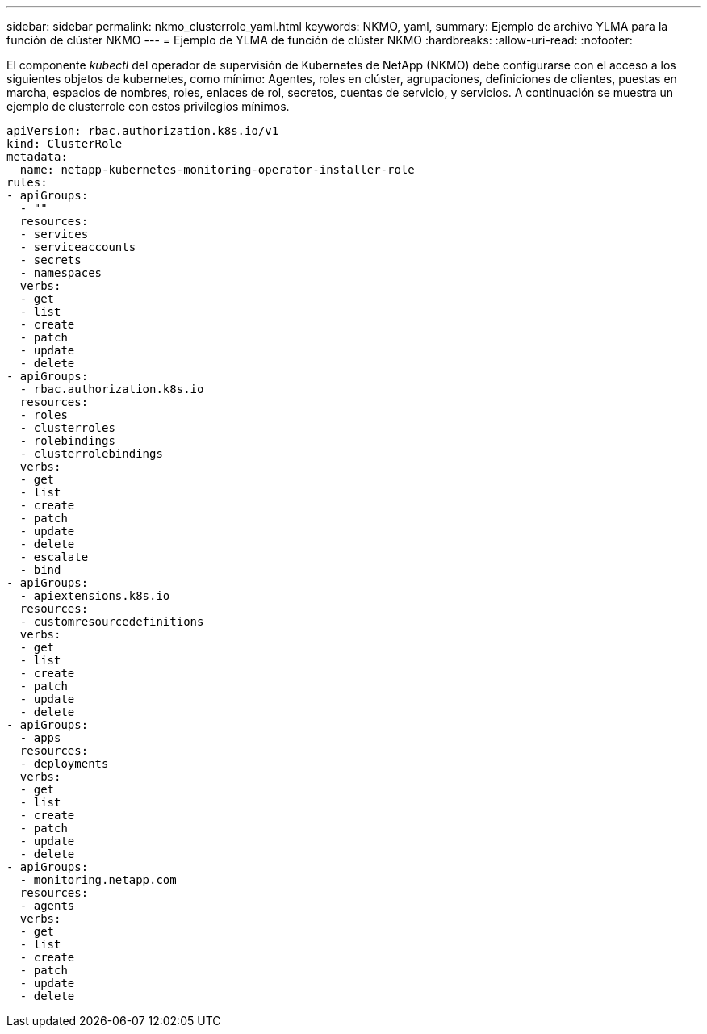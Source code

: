 ---
sidebar: sidebar 
permalink: nkmo_clusterrole_yaml.html 
keywords: NKMO, yaml, 
summary: Ejemplo de archivo YLMA para la función de clúster NKMO 
---
= Ejemplo de YLMA de función de clúster NKMO
:hardbreaks:
:allow-uri-read: 
:nofooter: 


[role="lead"]
El componente _kubectl_ del operador de supervisión de Kubernetes de NetApp (NKMO) debe configurarse con el acceso a los siguientes objetos de kubernetes, como mínimo: Agentes, roles en clúster, agrupaciones, definiciones de clientes, puestas en marcha, espacios de nombres, roles, enlaces de rol, secretos, cuentas de servicio, y servicios. A continuación se muestra un ejemplo de clusterrole con estos privilegios mínimos.

[listing]
----
apiVersion: rbac.authorization.k8s.io/v1
kind: ClusterRole
metadata:
  name: netapp-kubernetes-monitoring-operator-installer-role
rules:
- apiGroups:
  - ""
  resources:
  - services
  - serviceaccounts
  - secrets
  - namespaces
  verbs:
  - get
  - list
  - create
  - patch
  - update
  - delete
- apiGroups:
  - rbac.authorization.k8s.io
  resources:
  - roles
  - clusterroles
  - rolebindings
  - clusterrolebindings
  verbs:
  - get
  - list
  - create
  - patch
  - update
  - delete
  - escalate
  - bind
- apiGroups:
  - apiextensions.k8s.io
  resources:
  - customresourcedefinitions
  verbs:
  - get
  - list
  - create
  - patch
  - update
  - delete
- apiGroups:
  - apps
  resources:
  - deployments
  verbs:
  - get
  - list
  - create
  - patch
  - update
  - delete
- apiGroups:
  - monitoring.netapp.com
  resources:
  - agents
  verbs:
  - get
  - list
  - create
  - patch
  - update
  - delete
----